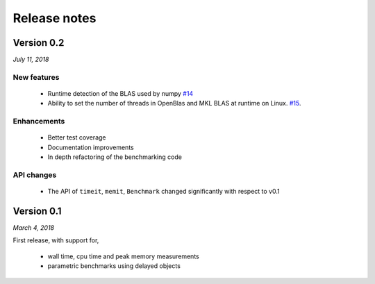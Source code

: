 Release notes
=============

Version 0.2
-----------
*July 11, 2018*

New features  
^^^^^^^^^^^^

 - Runtime detection of the BLAS used by numpy `#14 <https://github.com/symerio/neurtu/pull/14>`_
 - Ability to set the number of threads in OpenBlas and
   MKL BLAS at runtime on Linux.  `#15 <https://github.com/symerio/neurtu/pull/15>`_.

Enhancements
^^^^^^^^^^^^
 - Better test coverage
 - Documentation improvements
 - In depth refactoring of the benchmarking code

API changes
^^^^^^^^^^^
 - The API of ``timeit``, ``memit``, ``Benchmark`` changed significantly with respect to v0.1

Version 0.1
-----------
*March 4, 2018*

First release, with support for,

 - wall time, cpu time and peak memory measurements
 - parametric benchmarks using delayed objects
